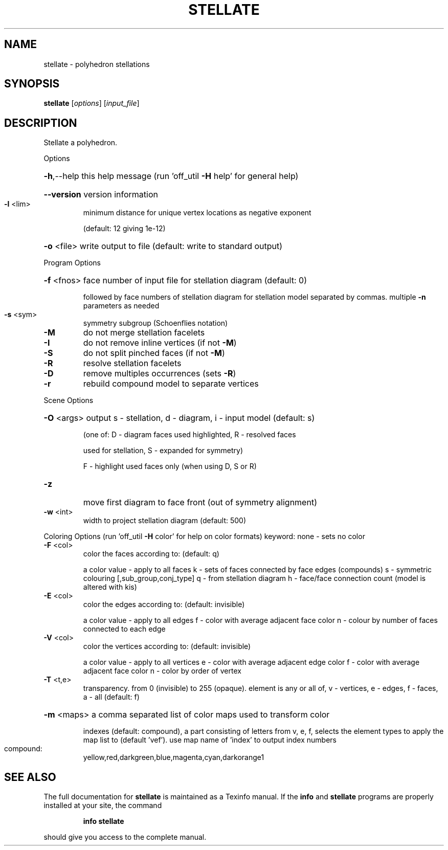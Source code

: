 .\" DO NOT MODIFY THIS FILE!  It was generated by help2man
.TH STELLATE  "1" " " "stellate: Antiprism 0.31.99 - http://www.antiprism.com" "User Commands"
.SH NAME
stellate - polyhedron stellations
.SH SYNOPSIS
.B stellate
[\fI\,options\/\fR] [\fI\,input_file\/\fR]
.SH DESCRIPTION
Stellate a polyhedron.
.PP
Options
.HP
\fB\-h\fR,\-\-help this help message (run 'off_util \fB\-H\fR help' for general help)
.HP
\fB\-\-version\fR version information
.TP
\fB\-l\fR <lim>
minimum distance for unique vertex locations as negative exponent
.IP
(default: 12 giving 1e\-12)
.HP
\fB\-o\fR <file> write output to file (default: write to standard output)
.PP
Program Options
.HP
\fB\-f\fR <fnos> face number of input file for stellation diagram (default: 0)
.IP
followed by face numbers of stellation diagram for stellation
model separated by commas. multiple \fB\-n\fR parameters as needed
.TP
\fB\-s\fR <sym>
symmetry subgroup (Schoenflies notation)
.TP
\fB\-M\fR
do not merge stellation facelets
.TP
\fB\-I\fR
do not remove inline vertices (if not \fB\-M\fR)
.TP
\fB\-S\fR
do not split pinched faces (if not \fB\-M\fR)
.TP
\fB\-R\fR
resolve stellation facelets
.TP
\fB\-D\fR
remove multiples occurrences (sets \fB\-R\fR)
.TP
\fB\-r\fR
rebuild compound model to separate vertices
.PP
Scene Options
.HP
\fB\-O\fR <args> output s \- stellation, d \- diagram, i \- input model (default: s)
.IP
(one of: D \- diagram faces used highlighted, R \- resolved faces
.IP
used for stellation, S \- expanded for symmetry)
.IP
F \- highlight used faces only (when using D, S or R)
.TP
\fB\-z\fR
move first diagram to face front (out of symmetry alignment)
.TP
\fB\-w\fR <int>
width to project stellation diagram (default: 500)
.PP
Coloring Options (run 'off_util \fB\-H\fR color' for help on color formats)
keyword: none \- sets no color
.TP
\fB\-F\fR <col>
color the faces according to: (default: q)
.IP
a color value \- apply to all faces
k \- sets of faces connected by face edges (compounds)
s \- symmetric colouring [,sub_group,conj_type]
q \- from stellation diagram
h \- face/face connection count (model is altered with kis)
.TP
\fB\-E\fR <col>
color the edges according to: (default: invisible)
.IP
a color value \- apply to all edges
f \- color with average adjacent face color
n \- colour by number of faces connected to each edge
.TP
\fB\-V\fR <col>
color the vertices according to: (default: invisible)
.IP
a color value \- apply to all vertices
e \- color with average adjacent edge color
f \- color with average adjacent face color
n \- color by order of vertex
.TP
\fB\-T\fR <t,e>
transparency. from 0 (invisible) to 255 (opaque). element is any
or all of, v \- vertices, e \- edges, f \- faces, a \- all (default: f)
.HP
\fB\-m\fR <maps> a comma separated list of color maps used to transform color
.IP
indexes (default: compound), a part consisting of letters from
v, e, f, selects the element types to apply the map list to
(default 'vef'). use map name of 'index' to output index numbers
.TP
compound:
yellow,red,darkgreen,blue,magenta,cyan,darkorange1
.SH "SEE ALSO"
The full documentation for
.B stellate
is maintained as a Texinfo manual.  If the
.B info
and
.B stellate
programs are properly installed at your site, the command
.IP
.B info stellate
.PP
should give you access to the complete manual.
